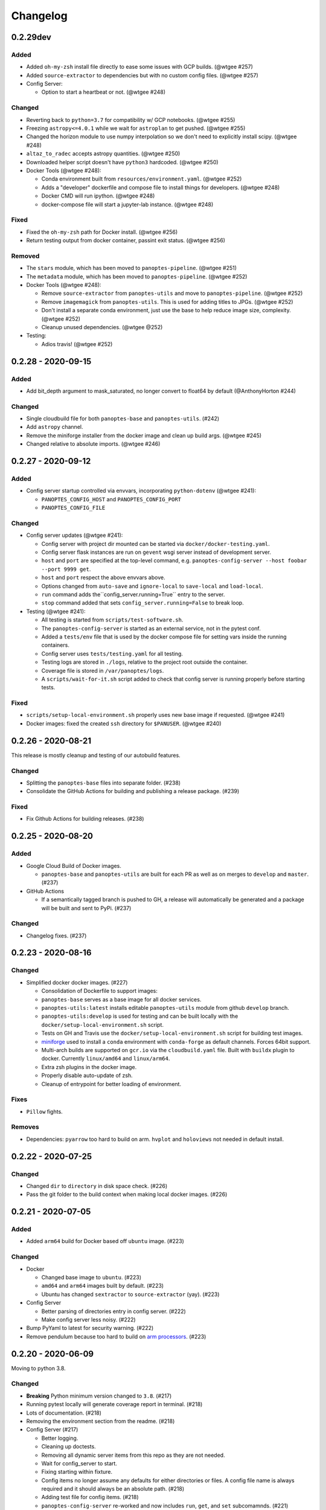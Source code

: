 =========
Changelog
=========

0.2.29dev
---------

Added
^^^^^

* Added ``oh-my-zsh`` install file directly to ease some issues with GCP builds. (@wtgee #257)
* Added ``source-extractor`` to dependencies but with no custom config files. (@wtgee #257)
* Config Server:

  * Option to start a heartbeat or not. (@wtgee #248)

Changed
^^^^^^^

* Reverting back to ``python=3.7`` for compatibility w/ GCP notebooks. (@wtgee #255)
* Freezing ``astropy<=4.0.1`` while we wait for ``astroplan`` to get pushed. (@wtgee #255)
* Changed the horizon module to use numpy interpolation so we don't need to explicitly install scipy. (@wtgee #248)
* ``altaz_to_radec`` accepts astropy quantities. (@wtgee #250)
* Downloaded helper script doesn't have ``python3`` hardcoded. (@wtgee #250)
* Docker Tools (@wtgee #248):

  * Conda environment built from ``resources/environment.yaml``. (@wtgee #252)
  * Adds a "developer" dockerfile and compose file to install things for developers. (@wtgee #248)
  * Docker CMD will run ipython. (@wtgee #248)
  * docker-compose file will start a jupyter-lab instance. (@wtgee #248)

Fixed
^^^^^

* Fixed the ``oh-my-zsh`` path for Docker install. (@wtgee #256)
* Return testing output from docker container, passint exit status. (@wtgee #256)

Removed
^^^^^^^

* The ``stars`` module, which has been moved to ``panoptes-pipeline``. (@wtgee #251)
* The ``metadata`` module, which has been moved to ``panoptes-pipeline``. (@wtgee #252)
* Docker Tools (@wtgee #248):

  * Remove ``source-extractor`` from ``panoptes-utils`` and move to ``panoptes-pipeline``. (@wtgee #252)
  * Remove ``imagemagick`` from ``panoptes-utils``. This is used for adding titles to JPGs. (@wtgee #252)
  * Don't install a separate conda environment, just use the base to help reduce image size, complexity. (@wtgee #252)
  * Cleanup unused dependencies. (@wtgee @252)

* Testing:

  * Adios travis! (@wtgee #252)


0.2.28 - 2020-09-15
-------------------

Added
^^^^^

* Add bit_depth argument to mask_saturated, no longer convert to float64 by default (@AnthonyHorton #244)

Changed
^^^^^^^

* Single cloudbuild file for both ``panoptes-base`` and ``panoptes-utils``. (#242)
* Add ``astropy`` channel.
* Remove the miniforge installer from the docker image and clean up build args. (@wtgee #245)
* Changed relative to absolute imports. (@wtgee #246)

0.2.27 - 2020-09-12
-------------------

Added
^^^^^

* Config server startup controlled via envvars, incorporating ``python-dotenv`` (@wtgee #241):

  * ``PANOPTES_CONFIG_HOST`` and ``PANOPTES_CONFIG_PORT``
  * ``PANOPTES_CONFIG_FILE``

Changed
^^^^^^^

* Config server updates (@wtgee #241):

  * Config server with project dir mounted can be started via ``docker/docker-testing.yaml``.
  * Config server flask instances are run on ``gevent`` wsgi server instead of development server.
  * ``host`` and ``port`` are specified at the top-level command, e.g. ``panoptes-config-server --host foobar --port 9999 get``.
  * ``host`` and ``port`` respect the above envvars above.
  * Options changed from ``auto-save`` and ``ignore-local`` to ``save-local`` and ``load-local``.
  * ``run`` command adds the``config_server.running=True`` entry to the server.
  * ``stop`` command added that sets ``config_server.running=False`` to break loop.


* Testing  (@wtgee #241): 

  * All testing is started from ``scripts/test-software.sh``.
  * The ``panoptes-config-server`` is started as an external service, not in the pytest conf.
  * Added a ``tests/env`` file that is used by the docker compose file for setting vars inside the running containers.
  * Config server uses ``tests/testing.yaml`` for all testing.
  * Testing logs are stored in ``./logs``, relative to the project root outside the container.
  * Coverage file is stored in ``/var/panoptes/logs``.
  * A ``scripts/wait-for-it.sh`` script added to check that config server is running properly before starting tests.


Fixed
^^^^^

* ``scripts/setup-local-environment.sh`` properly uses new base image if requested. (@wtgee #241)
* Docker images: fixed the created ``ssh`` directory for ``$PANUSER``. (@wtgee #240)


0.2.26 - 2020-08-21
-------------------

This release is mostly cleanup and testing of our autobuild features.

Changed
^^^^^^^

* Splitting the ``panoptes-base`` files into separate folder. (#238)
* Consolidate the GitHub Actions for building and publishing a release package. (#239)

Fixed
^^^^^

* Fix Github Actions for building releases. (#238)


0.2.25 - 2020-08-20
-------------------

Added
^^^^^

* Google Cloud Build of Docker images.

  * ``panoptes-base`` and ``panoptes-utils`` are built for each PR as well as on merges to ``develop`` and ``master``. (#237)

* GitHub Actions

  * If a semantically tagged branch is pushed to GH, a release will automatically be generated and a package will be built and sent to PyPi. (#237)

Changed
^^^^^^^

* Changelog fixes. (#237)


0.2.23 - 2020-08-16
-------------------

Changed
^^^^^^^

* Simplified docker docker images. (#227)

  * Consolidation of Dockerfile to support images:
  * ``panoptes-base`` serves as a base image for all docker services.
  * ``panoptes-utils:latest`` installs editable ``panoptes-utils`` module from github ``develop`` branch.
  * ``panoptes-utils:develop`` is used for testing and can be built locally with the ``docker/setup-local-environment.sh`` script.
  * Tests on GH and Travis use the ``docker/setup-local-environment.sh`` script for building test images.
  * `miniforge <https://github.com/conda-forge/miniforge>`_ used to install a ``conda`` environment with ``conda-forge`` as default channels. Forces 64bit support.
  * Multi-arch builds are supported on ``gcr.io`` via the ``cloudbuild.yaml`` file. Built with ``buildx`` plugin to docker. Currently ``linux/amd64`` and ``linux/arm64``.
  * Extra zsh plugins in the docker image.
  * Properly disable auto-update of zsh.
  * Cleanup of entrypoint for better loading of environment.

Fixes
^^^^^

* ``Pillow`` fights.

Removes
^^^^^^^

* Dependencies: ``pyarrow`` too hard to build on arm. ``hvplot`` and ``holoviews`` not needed in default install.


0.2.22 - 2020-07-25
-------------------

Changed
^^^^^^^

* Changed ``dir`` to ``directory`` in disk space check. (#226)
* Pass the git folder to the build context when making local docker images. (#226)

0.2.21 - 2020-07-05
-------------------

Added
^^^^^

* Added ``arm64`` build for Docker based off ``ubuntu`` image. (#223)

Changed
^^^^^^^

* Docker

  * Changed base image to ``ubuntu``. (#223)
  * ``amd64`` and ``arm64`` images built by default. (#223)
  * Ubuntu has changed ``sextractor`` to ``source-extractor`` (yay). (#223)

* Config Server

  * Better parsing of directories entry in config server. (#222)
  * Make config server less noisy. (#222)

* Bump PyYaml to latest for security warning. (#222)
* Remove pendulum because too hard to build on `arm processors <https://github.com/sdispater/pendulum/issues/457>`_. (#223)


0.2.20 - 2020-06-09
-------------------

Moving to python 3.8.

Changed
^^^^^^^

* **Breaking** Python minimum version changed to ``3.8``. (#217)
* Running pytest locally will generate coverage report in terminal. (#218)
* Lots of documentation. (#218)
* Removing the environment section from the readme. (#218)
* Config Server (#217)

  * Better logging.
  * Cleaning up doctests.
  * Removing all dynamic server items from this repo as they are not needed.
  * Wait for config_server to start.
  * Fixing starting within fixture.
  * Config items no longer assume any defaults for either directories or files. A config file name is always required and it should always be an absolute path. (#218)
  * Adding test file for config items. (#218)
  * ``panoptes-config-server`` re-worked and now includes ``run``, ``get``, and ``set`` subcomamnds. (#221)

* Testing (#218)

  * Log files are rotated for each testing run.
  * Fix env vars (mostly need to make sure the ``export`` option exists in the ``env`` file.
  * Pytest commands moved to ``setup.cfg`` instead of ``run-tests.sh``
  * Remove old markers
  * Setting ``--strict-markers`` options.
  * Add ``astrometry`` marker for tests requiring solve and ``theskyx`` marker for running alongside TheSkyX.
  * Coverage reports generated in xml and output in terminal.

* Serializers update. (#217)

  * Make the parsing and serializing functions public.
  * Use pendulum for parsing times instead of astropy Time.
  * Better naming of public functions. (#218)


0.2.19 - 2020-06-04
-------------------

Straight past ``0.2.19``.


Changed
^^^^^^^

* Removed ``bin/panoptes-config-server`` and created an entry_point in ``setup.cfg``. (#212)
* Removed old developer items in favor of those in ``panoptes-pocs``. (#212)
* Consolidate docker files, consistent naming with other repos. (#210, #212)

0.2.17 - 2020-05-30
-------------------

``0.2.16`` was released with an error and this is a hotfix.

Added
^^^^^

* Added CR2 file testing to GitHub Actions. (#125, #205)
* A ``wait_for_events`` generic utility, mostly pulled from POCS. (#92, #206)
  * Supports single ``callback`` that can be used for interrupting, custom logging, etc. (#208)

Changed
^^^^^^^

* Remove the ``validate_collection`` requirement from the database types, making any collection is now valid. (#204)
* Rearrange some of the ``panoptes.utils.database`` modules. (#204)

Removed
^^^^^^^

* Remove ``error.InvalidCollection``. (#204)
* Unused items in ``conftest.py``. (#204)

0.2.15 - 2020-05-26
-------------------

Changed
^^^^^^^

* Convert to `pyscaffold`_. (#198)

  * Proper namespace package ``panoptes``.
  * Move items to ``src`` folder.
  * Fix version number.
  * Fix build.
  * Fix documentation #27.
  * Move all project config to ``setup.cfg``.
  * Base Docker image is run by root only.
  * Added a ``testing`` Dockerfile and cleaned up ``latest`` and ``develop``.

Removed
^^^^^^^

* **Breaking** Removing all zmq based messaging services. (#200)


0.2.14 - 2020-05-23
-------------------

Added
^^^^^

* Add snappy decompression for parquet; ``pyarrow`` instead of ``fastparquet`` (#193)
* Password-less sudo for panoptes user on dev docker image (#193)
* ``get_metadata`` has an optional progress bar. (#194)
* Add ``bayer.get_stamp_slice`` for getting a stamp slice while respecting the superpixel. This was removed awhile ago and has been re-added and improved. (#196)
  * Adjusting the offsets so the center pixel is always::

    G2 B
    R  G1

Bug fixes
^^^^^^^^^

* Fix time-based search (#193)
* Fix the build (#197)
  * Removed ``versioneer`` in favor of ``setuptools-scm`` for workin version numbers.
  * Removed the MANIFEST.in
  * Added a simple ``pyproject.toml``.

Changed
^^^^^^^

* **Breaking** Only support getting stars directly from the WCS, not the footprint. (#194)
  * ``get_stars_from_footprint`` -> ``get_stars_from_wcs``
  * Better logging
  * Consistent column names for dtypes
  * Vmag bin comes from sql.
  * Allow for different RA/Dec column names.
  * Better catalog match function.
* ``sextractor`` param changes. (#194)
* **Breaking** ``panoptes.utils.logger`` -> ``panoptes.utils.logger`` so we can ``from panoptes.utils.logging import logger`` (#197)
* **Breaking** The ``panoptes.utils.data.assets`` module was removed and the
    ``Downloader`` class is placed directly within the ``scripts/download-data.py`` file. (#197)
* The ``panopes-utils`` module is not installed in editable mode in the ``latest`` docker image. (#197)
  * Slight clean up of latest.Dockerfile

0.2.13 - 2020-05-14
-------------------

Bug fixes
^^^^^^^^^

* Fix some passing of options between ``get_solve_field`` and ``solve_field`` that was leading to double parameter issues. (#189)

Changed
^^^^^^^

* The ``panoptes.utils.data`` functions use static versions of the file rather than firestore. (#192)
* Updated development environment (#191)
* ``get_metadata`` filter the fields at the parquet level. (#194)

0.2.12 - 2020-04-29
-------------------

Quick release to get the ``panoptes.utils.sources`` into the package.

Bug fixes
^^^^^^^^^

* ``panoptes.utils.sources`` not included in package. (#187, #188)

Changed
^^^^^^^

* Ability to pass credentials to underlying google client functions. (#187)

0.2.11 - 2020-04-29
-------------------

Added
^^^^^

* Data
    * Added basic data access components for getting observation and image metadata. (#178, #181)
    * Added a ``search_observations`` function for searching by various criteria. (#181)
        * Uses anonymous credentials to connect to firestore.
        * Added a basic notebook demonstrating features.
    * Adding ``holoviews`` and ``hvplot`` as required dependencies.


Bug fixes
^^^^^^^^^

* FITS Utils fixes:
    * Fix docstring return types for some functions. (#173)
    * ``fpack``/``funpack`` and ``get_solve_field`` were not properly overwriting FITS files
        under certain conditions when an uncompressed file of the same name was present alongside
        the compressed version. (#175)
    * Properly pass ``args`` and ``kwargs`` to ``astropy.io.fits.getdata``. (#180)

Changed
^^^^^^^

* Docker
    * Changed developer tag from ``dev`` to ``develop``. (#174)
* FITS Utils changes (#173):
    * Uncompressed file is always used for solve because we were occasionally seeing odd errors as described in dstndstn/astrometry.net#182. (#173)
    * :warning: ``get_solve_field`` will ``overwrite`` by default.
    * Better log output for solving.
    * Better checking for solved file at end (via ``is_celestial``).
    * Cleanup the cleanup of solve files, removing ``remove_extras`` option.
    * Pass ``kwargs`` to underlying ``writeto`` method for ``write_fits``. Needed for, e.g. ``overwrite``.
    * Allow additional options to be passed to solve field functions without having to override all options. (#180)
    * Changed default options in ``get_solve_field`` to use ``scale-low`` and ``scale-high`` instead of ``radius`` (which
        requires an ``ra`` and ``dec``). (#180)
* Changed ``bin/panoptes-dev`` -> ``bin/panoptes-develop`` for naming consistency. (#175)
* Data
    * **BREAKING** The ``panoptes.utils.data.py`` has moved into the ``panoptes.utils.data`` namespace with the relevant existing ``Downloader`` class placed in the ``assets.py`` module. (#181)
    * Changed the ``get_data`` (and images and observations equivalent) to ``get_metadata``. (#181)

Removed
^^^^^^^

FITS Utils removals (#173):
    * Removing unused and confusing ``improve_wcs``.
    * PanLogger class moved to POCS. (#186)

0.2.10 - 2020-04-13
-------------------

Added
^^^^^

* ``get_stars_from_footpr  int`` can accept a ``WCS`` directly instead of just the output from ``calc_footprint()``. (#164)
* Ability to create different tags for the docker image. The ``develop`` directory is now used to create a ``develop`` image and is provided along with ``latest``. (#165)
* ``get_rgb_backgrounds(return_separate-True)`` will now return the ``Background2D`` objects. (#166)
* Added BigQuery pandas dependencies. (#168)
* Added a developer image at ``panoptes-utils:dev``, which is also auto-built along with the ``latest`` in the cloudbuild. Offers a ``jupyter-lab`` instance along with a number of plotting modules. Can be easily started via ``panoptes-dev``. (#170, #171)

Bug fixes
^^^^^^^^^

* ``image_id_from_path`` and ``sequence_id_from_path`` can recognize a zero in the ``camera_id`` and ``None`` when no match. (#163)
* Fixed the bigquery client param for star lookup. (#164)
* Unquote paths before id matching. (#169)
* Do WCS match for all unmatched sources, not just matched sources. (#172)

Changed
^^^^^^^

* Docker entrypoint no longer tries to activate service account if ``$GOOGLE_APPLICATION_CREDENTIALS`` is found. The python client libraries will recognize the env var so this means we can avoid installing ``gcloud`` utilities just to activate. (#165)
* The ``sources`` module does not require a BigQuery client to be passed but can start it's own. A warning is given if ``$GOOGLE_APPLICATION_CREDENTIALS`` is not found. (#167)
* ``lookup_point_sources`` updates: default vmag range expanded so less false positive matches [4,18). (#168)
* Removed TOC from changelog. (#170)
* Sextractor param changes: (#171)
  * Threshold for detection changed from 3 pixels to 10 pixels.
  * Seeing changed from 0.7 arcsec to 15.3 arcsec. (Isn't used.)
  * Removed ``class_star`` from sextractor results.


0.2.9 - 2020-03-27
------------------

Pointless version bump because of issue with `PyPi <https://github.com/pypa/packaging-problems/issues/74>`_.

0.2.8 - 2020-03-27
------------------

Thanks first-time contributer @preethi524! :tada:

Changed
^^^^^^^

* Ability to return separate RGB backgrounds. (#162)
* Increase coverage. (#161)

0.2.7 - 2020-03-22 (hotfix)
---------------------------

Added
^^^^^

* Basic serialization of ``Exception``. (#160)

Bug fixes
^^^^^^^^^

* Add ``args`` and ``kwargs`` to ``get_rgb_background``. (#160)

0.2.6 - 2020-03-22
------------------

Added
^^^^^

* ``get_rgb_background`` added to the ``bayer`` module. (#158)
* ``getwcs`` thin-wrapper added to ``fits`` module. (#158)
* Added ``sources`` utils. (#158)

Bug fixes
^^^^^^^^^

* Changed scope of test data files to ``function``. (#158)

Changed
^^^^^^^

* Docker

  * Change to ``python:3.8-slim-buster`` for base image. Only ``amd64`` support for now. (#155)
  * Simplified docker files. (#155)
  * Switching from Travis to GHA: (#155)
  * Travis builds docker image before testing.
  * Travis doesn't upload coverage.
  * Don't update module inside container during entrypoint.
  * Fixed user permissions for $HOME and $PANDIR. (#155)
  * The docker container only really likes it when user id ``1000`` is running the system.
  * Remove GCP Cloud SQL proxy support.
  * Installed ``sextractor``. (#158)
  * Added ``pandas``. (#158)
  * Default ``panoptes`` user has password ``panoptes``. (#158)

Removed
^^^^^^^

* Docker (#155)

  * Remove anaconda

* Polar alignment utils (#156)


0.2.5 - 2020-03-18
------------------

Added
^^^^^

* Github Actions testing and coverage upload. (#145)
  * Log files for testing are created as an artifact.
* ``PanLogger`` helper class added. Mostly handles formatting but can also track handlers. (#145)

Bug fixes
^^^^^^^^^

* Fixed top-level namespace so we can have other ``panoptes`` repos. (#150, fixes #137)

Changed
^^^^^^^

* Data files for testing are copied before tests. Allows for reuse of unsolved fits file. (#144)
* Fix astrometry data file directories in Docker images. (#144)

Removed
^^^^^^^

* The docker image no longer updates ``panoptes-utils`` when using ``run-tests.sh``. (#145)

0.2.4 - 2020-03-11
------------------

Changed
^^^^^^^

* Disallow zipped packages, which also interfere with namespace (#142)

Removed
^^^^^^^

* ``photutils`` dependency for rectangular apertures in the ``show_stamps`` method.

0.2.3 - 2020-03-08
------------------

Small point release to correct namespace and remove some bloat.

Changed
^^^^^^^

* Fixed top-level namespace so we can have other ``panoptes`` repos. (#137)

Removed
^^^^^^^

* Dependencies that will be deprecated soon and are causing bloat: ``photutils``, ``scikit-image``. (#138)

Changed
^^^^^^^

* Fixed top-level namespace so we can have other ``panoptes`` repos (#137, #150).

0.2.2 - 2020-03-05
------------------

Mostly some cleanup from the ``v0.2.0`` release based on integrating all the changes into POCS.

Bug fixes
^^^^^^^^^

* Misc bugs introduced as part of last release, including to ``download-data.py`` script.
* Custom exceptions now properly pass ``kwargs`` through to parent (#135).

Changed
^^^^^^^

* New script for downloading data, ``scripts/download-data.py``. This helped resolve some issues with the relative imports introduced in ``v0.2.0`` and is cleaner. (#129)
* All dependencies are smashed into one "feature" in ``setup.py`` to make ``pip-tools`` work well. This will fix the docker image problems introduced in ``v0.2.1``. (#136)

Removed
^^^^^^^

* The ``get_root_logger`` and associated tests (#134).

0.2.0 - 2020-03-04
------------------

First big overhaul of the repository. Pulls in features that were duplicated or scattered across `POCS <https://github.com/panoptes/POCS.git>`_ and `PIAA <https://github.com/panoptes/PIAA.git>`_. Removes a lot of code that wasn't being used or was otherwise clutter. Overhauls the logging system to use [``loguru``](https://github.com/Delgan/loguru) so things are simplified. Updates to documentation.

Added
^^^^^
* Config Server
* See the description in the [README](README.md)
* `Versioneer <https://github.com/warner/python-versioneer>`_ for version strings (#123).
* Read the docs config (#123).

Bug fixes
^^^^^^^^^
* IERS Mirror (#65, #67)

Changed
^^^^^^^
* Docker updates
* See #68 and #75 for list.
* Logging:
* Switch to `loguru <https://github.com/Delgan/loguru>`_. This simplifies our logging system. Also gives us access to the ``trace`` (lower than ``debug``, good for hardware and other debug we don't need to see during operation) and ``success`` (higher than ``info``) levels, which would be nice to start implementing. (#123)
* Consistent use of relative imports. (#123)
* Documentation updates. (#97, #119, #120, #123)
* Repo cleanup. (#97, #123)
* Using GitHub Actions for testing. (#100, #101)
* Using `pip-tools <https://github.com/jazzband/pip-tools>`_ for dependency management.

0.1.0 - 2020-03-04
------------------

Changes and cleanup on the way to a (more) stable release. See ``0.2.0`` for list of changes.

0.0.8 - 2019-06-29
-------------------

Bringing things in line with updates to ``POCS`` for docker and ``panoptes-utils`` use.

Added
^^^^^

* Serial handlers move to panoptes-utils from POCS.
* Tests and coverage.
* ``improve_wcs`` (moved from PIAA).
* ``~utils.fits.getdata`` to match other fits convenience functions, allowing for fpack files.

Bug fixes
^^^^^^^^^

* Serialization fixes.

  * Use our serialization everywhere (e.g. messaging)
  * Closes #panoptes/POCS/issues/818
  * Closes #panoptes/POCS/issues/103

Changed
^^^^^^^

* Setup/Install:

  * Scripts are renamed to have ``panoptes`` prefix.
  * Scripts are installed as part of setup.
  * Script improvements to make more robust and portable.

* Docker Updates:

  * Don't use anaconda.

* Testing:

  * Overhaul of config_server use in testing.
  * Testing config file is separated from any regular config files.

* Logging:

  * Silence some 3rd party logs.


0.0.7 - 2019-05-26
-------------------

Added
^^^^^

* Added bayer utilities. :camera:
* Added Cloud SQL utilities. :cloud:

Changed
^^^^^^^

* **Breaking** Changed namespace so no underscores, i.e. ``from panoptes.utils import time``.
* Docker updates:

  * Use slim python images and not anaconda on amd64.
  * Adding zsh as default shell along with some customizations.
  * Entrypoint script properly authenticates to google cloud if possible.
  * Added amd64 only build scripts.

0.0.6 - 2019-04-29
-------------------

Added
^^^^^

* Docker containers created:

  * ``panoptes-base`` for base OS and system packages, including astrometry.net and friends.
  * ``panoptes-utils`` for container containing base utilities.
  * Script for building containers in GCR.

* Consistent JSON and YAML serializers.
* Configuration Server (Flask/JSON microservice).

Changed
^^^^^^^

* **Minimum Python version is 3.6**
* Default PanDB type is changed to ``memory``.
* Documentation updates.
* Bux fixes and code improvements.

0.0.5 - 2019-04-09
-------------------

Added
^^^^^

* Added a change log. Yay.

Changed
^^^^^^^

* Drop ``orjson`` and revert to ``json`` for the JSON serializers.


The format is based on [Keep a Changelog](https://keepachangelog.com/en/1.0.0/),
and this project adheres to [Semantic Versioning](https://semver.org/spec/v2.0.0.html).

.. _pyscaffold: https://pyscaffold.org/en/latest/index.html
